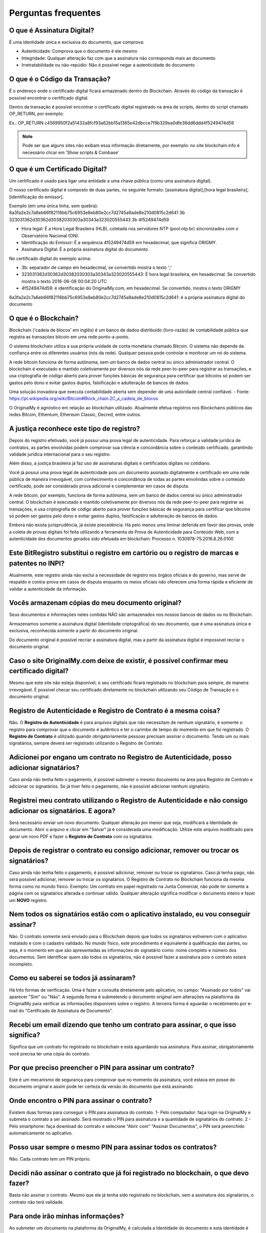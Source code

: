 Perguntas frequentes
====================

===========================
O que é Assinatura Digital?
===========================

É uma identidade única e exclusiva do documento, que comprova:

* Autenticidade: Comprova que o documento é ele mesmo
* Integridade: Qualquer alteração faz com que a assinatura não corresponda mais ao documento
* Irretratabilidade ou não-repúdio: Não é possível negar a autenticidade do documento

==============================
O que é o Código da Transação?
==============================

É o endereço onde o certificado digital ficará armazenado dentro do Blockchain. Através do código da transação é possível encontrar o certificado digital.

Dentro da transação é possível encontrar o certificado digital registrado na área de scripts, dentro do script chamado OP_RETURN, por exemplo:

Ex.: OP_RETURN c4569950f2a51432a8fcf93a62bb15a1365e42dbcce7f9b329ea0dfe36dd6ddd4f5249474d59

.. note:: Pode ser que alguns sites não exibam essa informação diretamente, por exemplo: no site blockchain.info é necessário clicar em 'Show scripts & Coinbase'

===============================
O que é um Certificado Digital?
===============================

Um certificado é usado para ligar uma entidade a uma chave pública (como uma assinatura digital).

O nosso certificado digital é composto de duas partes, no seguinte formato: [assinatura digital];[hora legal brasileira];[identificação do emissor]. 

Exemplo (em uma única linha, sem quebra): 
6a3fa2e2c7a6eb66f82116bb75c6953e8eb80e2cc7d2745a9ade8e210d0815c2d641
3b
323031362d30362d30382030303a30343a323020555443
3b
4f5249474d59

* Hora legal: É a Hora Legal Brasileira (HLB), coletada nos servidores NTP (pool.ntp.br) sincronizados com o Observatório Nacional (ON).

* Identificação do Emissor: É a sequência 4f5249474d59 em hexadecimal, que significa ORIGMY.

* Assinatura Digital: É a própria assinatura digital do documento

No certificado digital do exemplo acima:

* 3b: separador de campo em hexadecimal, se convertido mostra o texto ';'

* 323031362d30362d30382030303a30343a323020555443: É hora legal brasileira, em hexadecimal. Se convertido mostra o texto 2016-06-08 00:04:20 UTC

* 4f5249474d59: é identificação do OriginalMy.com, em hexadecimal. Se convertido, mostra o texto ORIGMY
6a3fa2e2c7a6eb66f82116bb75c6953e8eb80e2cc7d2745a9ade8e210d0815c2d641: é a própria assinatura digital do documento

=====================
O que é o Blockchain?
=====================

Blockchain ('cadeia de blocos' em inglês) é um banco de dados distribuído (livro-razão) de contabilidade pública que registra as transações bitcoin em uma rede ponto-a-ponto. 

O sistema blockchain utiliza a sua própria unidade de conta monetária chamado Bitcoin. O sistema não depende da confiança entre os diferentes usuários (nós da rede). Qualquer pessoa pode controlar e monitorar um nó do sistema. 

A rede bitcoin funciona de forma autônoma, sem um banco de dados central ou único administrador central. O blockchain é executado e mantido coletivamente por diversos nós da rede peer-to-peer para registrar as transações, e usa criptografia de código aberto para prover funções básicas de segurança para certificar que bitcoins só podem ser gastos pelo dono e evitar gastos duplos, falsificação e adulteração de bancos de dados. 

Uma solução inovadora que executa contabilidade aberta sem depender de uma autoridade central confiável. - Fonte: https://pt.wikipedia.org/wiki/Bitcoin#Block_chain.2C_a_cadeia_de_blocos

O OriginalMy é agnóstico em relação ao blockchain utilizado. Atualmente efetua registros nos Blockchains públicos das redes Bitcoin, Ethereum, Ethereum Classic, Decred, entre outros.

==========================================
A justiça reconhece este tipo de registro?
==========================================

Depois do registro efetivado, você já possui uma prova legal de autenticidade. Para reforçar a validade jurídica de contratos, as partes envolvidas podem comprovar sua ciência e concordância sobre o conteúdo certificado, garantindo validade jurídica internacional para o seu registro.

Além disso, a justiça brasileira já faz uso de assinaturas digitais e certificados digitais no cotidiano.

Você já possui uma prova legal de autenticidade pois um documento assinado digitalmente e certificado em uma rede pública de maneira irrevogável, com conhecimento e concordância de todas as partes envolvidas sobre o conteúdo certificado, pode ser considerado prova adicional e complementar em casos de disputa.

A rede bitcoin, por exemplo, funciona de forma autônoma, sem um banco de dados central ou único administrador central. O blockchain é executado e mantido coletivamente por diversos nós da rede peer-to-peer para registrar as transações, e usa criptografia de código aberto para prover funções básicas de segurança para certificar que bitcoins só podem ser gastos pelo dono e evitar gastos duplos, falsificação e adulteração de bancos de dados. 

Embora não exista jurisprudência, já existe precedência. Há pelo menos uma liminar deferida em favor das provas, onde a coleta de provas digitais foi feita utilizando a ferramenta de Prova de Autenticidade para Conteúdo Web, com a autenticidade dos documentos gerados sido efetuada em blockchain: Processo n. 1030978-75.2016.8.26.0100

=============================================================================================
Este BitRegistro substitui o registro em cartório ou o registro de marcas e patentes no INPI?
=============================================================================================

Atualmente, este registro ainda não exclui a necessidade de registro nos órgãos oficiais e do governo, mas serve de respaldo e contra-prova em casos de disputa enquanto os meios oficiais não oferecem uma forma rápida e eficiente de validar a autenticidade da informação.

=================================================
Vocês armazenam cópias do meu documento original?
=================================================

Seus documentos e informações neles contidas NÃO são armazenados nos nossos bancos de dados ou no Blockchain.

Armazenamos somente a assinatura digital (identidade criptográfica) do seu documento, que é uma assinatura única e exclusiva, reconhecida somente a partir do documento original.

Do documento original é possível recriar a assinatura digital, mas a partir da assinatura digital é impossível recriar o documento original.

==========================================================================================
Caso o site OriginalMy.com deixe de existir, é possível confirmar meu certificado digital?
==========================================================================================

Mesmo que este site não esteja disponível, o seu certificado ficará registrado no blockchain para sempre, de maneira irrevogável. É possível checar seu certificado diretamente no blockchain utilizando seu Código de Transação e o documento original.

=================================================================
Registro de Autenticidade e Registro de Contrato é a mesma coisa?
=================================================================

Não. O **Registro de Autenticidade** é para arquivos digitais que não necessitam de nenhum signatário, é somente o registro para comprovar que o documento é autêntico e ter o carimbo de tempo do momento em que foi registrado. O **Registro de Contrato** é utilizado quando obrigatoriamente pessoas precisam assinar o documento. Tendo um ou mais signatários, sempre deverá ser registrado utilizando o Registro de Contrato.

===========================================================================================
Adicionei por engano um contrato no Registro de Autenticidade, posso adicionar signatários?
===========================================================================================

Caso ainda não tenha feito o pagamento, é possível submeter o mesmo documento na área para Registro de Contrato e adicionar os signatários. Se já tiver feito o pagamento, não é possível adicionar nenhum signatário.

==============================================================================================================
Registrei meu contrato utilizando o Registro de Autenticidade e não consigo adicionar os signatários. E agora?
==============================================================================================================

Será necessário enviar um novo documento. Qualquer alteração por menor que seja, modificará a Identidade do documento. Abrir o arquivo e clicar em "Salvar" já é considerada uma modificação. Utilize este arquivo modificado para gerar um novo PDF e fazer o **Registro de Contrato** com os signatários.

======================================================================================
Depois de registrar o contrato eu consigo adicionar, remover ou trocar os signatários?
======================================================================================

Caso ainda não tenha feito o pagamento, é possível adicionar, remover ou trocar os signatários. Caso já tenha pago, não será possível adicionar, remover ou trocar os signatários. O Registro de Contrato no Blockchain funciona da mesma forma como no mundo físico. Exemplo: Um contrato em papel registrado na Junta Comercial, não pode ter somente a página com os signatários alterada e continuar válido. Qualquer alteração significa modificar o documento inteiro e fazer um **NOVO** registro. 

====================================================================================
Nem todos os signatários estão com o aplicativo instalado, eu vou conseguir assinar?
====================================================================================

Não. O contrato somente será enviado para o Blockchain depois que todos os signatários estiverem com o aplicativo instalado e com o cadastro validado. No mundo físico, este procedimento é equivalente à qualificação das partes, ou seja, é o momento em que são apresentadas as informações do signatário como: nome completo e número dos documentos. Sem identificar quem são todos os signatários, não é possível fazer a assinatura pois o contrato estará incompleto.

======================================
Como eu saberei se todos já assinaram?
======================================

Há três formas de verificação. Uma é fazer a consulta diretamente pelo aplicativo, no campo: "Assinado por todos" vai aparecer "Sim" ou "Não". A segunda forma é submetendo o documento original sem alterações na plataforma da OriginalMy para verificar as informações disponíveis sobre o registro. A  terceira forma é aguardar o recebimento por e-mail do "Certificado de Assinatura de Documento".

=================================================================================
Recebi um email dizendo que tenho um contrato para assinar, o que isso significa?
=================================================================================

Significa que um contrato foi registrado no blockchain e está aguardando sua assinatura. Para assinar, obrigatoriamente você precisa ter uma cópia do contrato.

=========================================================
Por que preciso preencher o PIN para assinar um contrato?
=========================================================

Este é um mecanismo de segurança para comprovar que no momento da assinatura, você estava em posse do documento original e assim pode ter certeza da versão do documento que está assinando. 

============================================
Onde encontro o PIN para assinar o contrato?
============================================

Existem duas formas para conseguir o PIN para assinatura do contrato. 1- Pelo computador: faça login na OriginalMy e submeta o contrato a ser assinado. Será mostrado o PIN para assinatura e a quantidade de signatários do contrato. 2 - Pelo smartphone: faça download do contrato e selecione "Abrir com" "Assinar Documentos", o PIN será preenchido automaticamente no aplicativo.

==============================================================
Posso usar sempre o mesmo PIN para assinar todos os contratos?
==============================================================

Não. Cada contrato tem um PIN próprio.

====================================================================================
Decidi não assinar o contrato que já foi registrado no blockchain, o que devo fazer?
====================================================================================

Basta não assinar o contrato. Mesmo que ele já tenha sido registrado no blockchain, sem a assinatura dos signatários, o contrato não terá validade.

==================================
Para onde irão minhas informações?
==================================

Ao submeter um documento na plataforma da OriginalMy, é calculada a Identidade do documento e esta identidade é registrada no Blockchain. Hoje utilizamos os blockchains das redes Bitcoin, Ethereum, Ethereum Classic e Decred. Somente o identidade do documento é registrada no blockchain e não temos contato com o conteúdo do documento dos nossos clientes.

=======================================================
O Blockchain garante que o registro nunca será perdido?
=======================================================

Uma vez registrado no blockchain, nunca mais este registro poderá ser modificado ou apagado, então para sempre a identidade do seu documento ficará gravada no blockchain. No caso da descontinuidade do suporte em algum dos blockchains públicos utilizados, nós temos a guarda dos nós com histórico completo das redes para a continuidade do negócio.

====================================================================
Perdi o documento original, a OriginalMy pode me fornecer uma cópia?
====================================================================

Não. A OriginalMy não armazena cópia dos documentos, a responsabilidade sobre a guarda dos documentos é do próprio cliente. 

===============================================================================
Existe alguma forma de consultar os dados do registro sem o documento original?
===============================================================================

Sim. Caso tenha a "Assinatura Digital" do documento, é possível fazer a consulta das informações sobre o registro acessando: https://originalmy.com/bitregistro/(colar a assinatura digital do documento). Exemplo: https://originalmy.com/bitregistro/7f418cb198376fd1314a71fc6bfe6d2ef41246f90c91797a648b5851a9b19129

===========================================================
Onde posso encontrar a Assinatura Digital do meu documento?
===========================================================

Ao submeter o documento na plataforma da OriginalMy, é calculada a Assinatura Digital do documento e aparecerá na tela a mesma Assinatura Digital todas as vezes que o documento sem alterações for submetido na plataforma.

=============================================================================
Posso guardar apenas a Assinatura Digital e não guardar o documento original?
=============================================================================

Não. A Assinatura Digital mostrará apenas os dados referentes ao registro mas não informa nada sobre o conteúdo do documento. Sem o documento original, não é possível identificar ao que se refere o registro.

=======================================================================================================
Para outra pessoa verificar a autenticidade do meu documento, eu preciso fornecer meus dados de acesso?
=======================================================================================================

Não. Seus dados de acesso não devem ser compartilhados em hipótese alguma. A única coisa que pode ser compartilhada é o documento original após o registro. Para outra pessoa fazer a consulta, ela deve criar a própria conta na OriginalMy e depois submeter o seu documento para visualizar todos os dados do registro.

=================================
Como é realizada a autenticidade?
=================================

Qualquer alteração no documento, mudará a Identidade dele, ou seja, a Assinatura Digital calculada será diferente do documento anterior. Somente o documento original sem alterações, gerará a mesma Assinatura Digital e ela será a sua garantia de que o documento é autêntico e não sofreu nenhuma alteração. A autenticidade é garantida através do algoritmo de assinatura digital que é o mesmo homologado pelo ICP-BR.

===================================================
O que garante que eu sou o dono daquela informação?
===================================================

A comprovação de autoria se dá através do nosso método de identificação e emissão de Identidade Blockchain. Além disso, o ideal é que seja feito o registro antes de dar publicidade ao documento, assim, você garante a precedência do seu registro.

===============================================================================================
O que acontece se outra pessoa registrar um documento igual ao meu, dizendo que pertence a ela?
===============================================================================================

O blockchain fornece o timestamp (carimbo de tempo) do momento do registro, publicamente. Mesmo que haja um registro posterior, pode-se facilmente comprovar a precedência, ou seja, qual é o registro mais antigo daquela informação.

===============================================
Posso registrar um imóvel apenas no Blockchain?
===============================================

Não. Para registro de imóveis existe uma legislação específica, não é possível fazer o registro somente em blockchain pois não terá validade jurídica. 

====================================================================================================
Fiz o pagamento em Bitcoin através de uma exchange e meu registro não foi efetuado, o que aconteceu?
====================================================================================================

Quando o pagamento é efetuado através de uma exchange, eles cobram uma taxa de transação. Se o valor selecionado para transferência for exatamente o valor do registro, a taxa será debitada do valor do registro e assim o sistema não consegue identificar o pagamento pois o valor recebido é diferente do esperado. Para que isso não aconteça, é preciso considerar a taxa e solicitar a transferência do valor do registro + taxa.

==================================================================
Qual o tamanho máximo que um arquivo pode ter para ser registrado?
==================================================================

A OriginalMy registra no blockchain somente a Assinatura Digital do documento que sempre terá o mesmo tamanho de 64 caracteres. O que limita o tamanho do arquivo, é a memória do computador que está sendo utilizado para gerar a assinatura digital que é obtida através de cálculos matemáticos. Sendo assim, o que determinará o tamanho máximo do arquivo, é a memória do computador do usuário.

===============================================================
O registro na OriginalMy substitui o "Reconhecimento de Firma"?
===============================================================

Não. O que pode ser feito é uma verificação se para o documento em questão, existe uma necessidade legal do reconhecimento de firma ou se é solicitado apenas por hábito. 

==================================================================
Como eu crio um documento ideal para ser registrado na OriginalMy?
==================================================================

Você pode criar um documento PDF contendo todas as informações que considerar importantes. Neste documento, escreva tudo que precisa ser descrito, coloque imagens, fotos, gráficos ou qualquer outra informação que considerar relevante. Depois de registrado este documento não poderá ser alterado. Guarde cópias do documento em locais seguros.

================================================================
Os registros em blockchain já estão sendo aceitos nos tribunais?
================================================================

Até o momento temos o conhecimento de um caso em que provas foram coletadas utilizando a OriginalMy e o juiz deferiu uma liminar em favor das provas. Isso significa que as provas foram aceitas porém ainda não existe jurisprudência para a utilização do blockchain isoladamente.

======================================================================================
Tenho uma ideia incrível, se eu registrar na OriginalMy estou protegido contra plágio?
======================================================================================

Não. Não existe nenhum mecanismo legal que proteja ideias. Caso a ideia tenha evoluído para um projeto, ele pode ser registrado no OriginalMy para comprovar a autoria e te proteger contra concorrência desleal.

================================================================================
Como utilizo a OriginalMy para proteger minha ideia contra concorrência desleal?
================================================================================

O primeiro passo é descrever a ideia da forma mais detalhada possível num documento PDF e fazer o Registro de Autenticidade deste documento antes de dar publicidade a ideia. Como todo registro em blockchain, este documento terá uma Assinatura Digital. Quando for apresentar a ideia para alguém, o ideal é que todas as partes envolvidas assinem um Acordo de Não Divulgação (NDA) e neste acordo deve constar a Assinatura Digital gerada no Registro de Autenticidade. Assim, caso uma das partes utilize as informações divulgadas, você estará protegido pois a lei garante a proteção nesse tipo de caso. A assinatura do NDA pode ser feita utilizando a ferramenta para Registro de Contratos da OriginalMy.

===================================================
Posso fazer meu testamento utilizando a OriginalMy?
===================================================

Sim. Entre os vários tipos de testamentos, o que pode ser feito é o Testamento Particular (artigos 1876 a 1880 do Código Civil). Este modelo de testamento, dispensa o registro nas instituições tradicionais, mas precisa atender alguns requisitos.

================================================================================
Quais os requisitos para fazer um Testamento Particular utilizando a OriginalMy?
================================================================================

O documento deve ser escrito pelo próprio testador (dono do testamento). A escrita pode ser de próprio punho ou digitado. O documento deverá estar limpo e sem rasuras. Se for digitado, deve ser feito com escrita corrida, ou seja, com espaço entre as palavras mas sem separação de linhas e parágrafos. Este documento deve ser assinado por 4 pessoas, o próprio testador e mais 3 testemunhas de sua escolha. A assinatura do testador deve ser feita na presença das testemunhas. O testador deve ler o testamento para as testemunhas e após a leitura, elas assinam. Após a morte do testador, alguém avisa ao juiz que existe o testamento particular. O juiz perguntará individualmente para cada testemunha se o testamento foi lido para ela, se a pessoa se recorda de detalhes e se reconhece a assinatura. Se pelo menos uma das testemunhas fizer as três confirmações, o testamento é considerado válido. O testamento deve ser registrado utilizando o **Registro de Contrato** e os CPFs para assinatura devem ser do testador e das 3 testemunhas. A ordem das assinaturas deve obedecer o descritivo acima: primeiro o testador assina na frente das testemunhas, faz a leitura do testamento e em seguida todas as testemunhas assinam. 








